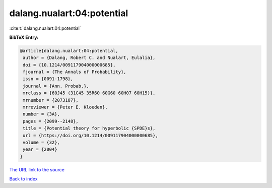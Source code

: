 dalang.nualart:04:potential
===========================

:cite:t:`dalang.nualart:04:potential`

**BibTeX Entry:**

.. code-block:: bibtex

   @article{dalang.nualart:04:potential,
    author = {Dalang, Robert C. and Nualart, Eulalia},
    doi = {10.1214/009117904000000685},
    fjournal = {The Annals of Probability},
    issn = {0091-1798},
    journal = {Ann. Probab.},
    mrclass = {60J45 (31C45 35R60 60G60 60H07 60H15)},
    mrnumber = {2073187},
    mrreviewer = {Peter E. Kloeden},
    number = {3A},
    pages = {2099--2148},
    title = {Potential theory for hyperbolic {SPDE}s},
    url = {https://doi.org/10.1214/009117904000000685},
    volume = {32},
    year = {2004}
   }
`The URL link to the source <ttps://doi.org/10.1214/009117904000000685}>`_


`Back to index <../By-Cite-Keys.html>`_
